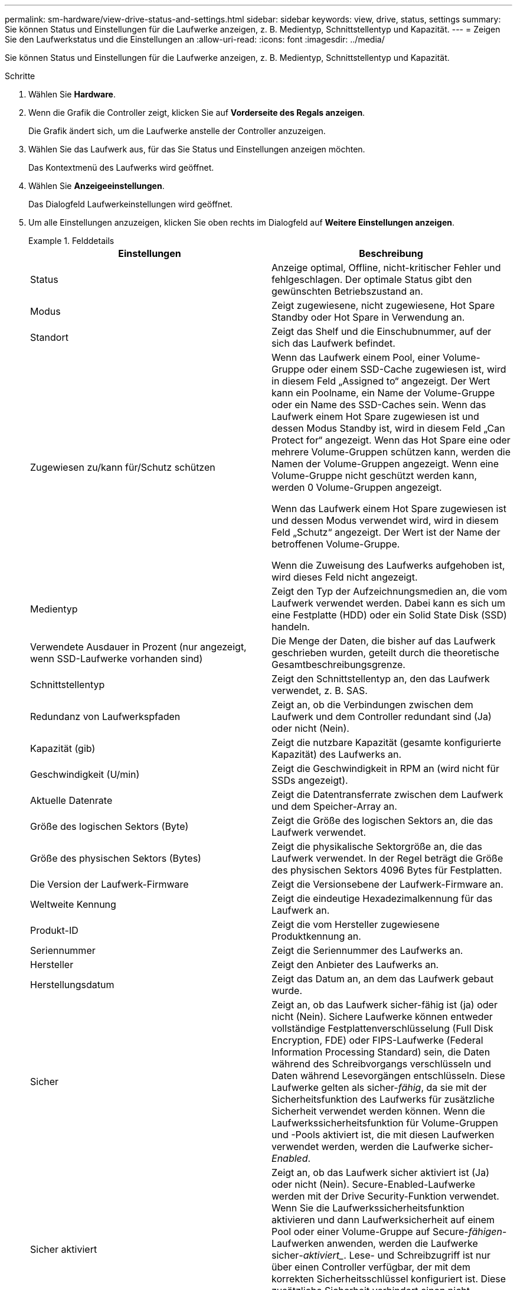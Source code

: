 ---
permalink: sm-hardware/view-drive-status-and-settings.html 
sidebar: sidebar 
keywords: view, drive, status, settings 
summary: Sie können Status und Einstellungen für die Laufwerke anzeigen, z. B. Medientyp, Schnittstellentyp und Kapazität. 
---
= Zeigen Sie den Laufwerkstatus und die Einstellungen an
:allow-uri-read: 
:icons: font
:imagesdir: ../media/


[role="lead"]
Sie können Status und Einstellungen für die Laufwerke anzeigen, z. B. Medientyp, Schnittstellentyp und Kapazität.

.Schritte
. Wählen Sie *Hardware*.
. Wenn die Grafik die Controller zeigt, klicken Sie auf *Vorderseite des Regals anzeigen*.
+
Die Grafik ändert sich, um die Laufwerke anstelle der Controller anzuzeigen.

. Wählen Sie das Laufwerk aus, für das Sie Status und Einstellungen anzeigen möchten.
+
Das Kontextmenü des Laufwerks wird geöffnet.

. Wählen Sie *Anzeigeeinstellungen*.
+
Das Dialogfeld Laufwerkeinstellungen wird geöffnet.

. Um alle Einstellungen anzuzeigen, klicken Sie oben rechts im Dialogfeld auf *Weitere Einstellungen anzeigen*.
+
.Felddetails
====
|===
| Einstellungen | Beschreibung 


 a| 
Status
 a| 
Anzeige optimal, Offline, nicht-kritischer Fehler und fehlgeschlagen. Der optimale Status gibt den gewünschten Betriebszustand an.



 a| 
Modus
 a| 
Zeigt zugewiesene, nicht zugewiesene, Hot Spare Standby oder Hot Spare in Verwendung an.



 a| 
Standort
 a| 
Zeigt das Shelf und die Einschubnummer, auf der sich das Laufwerk befindet.



 a| 
Zugewiesen zu/kann für/Schutz schützen
 a| 
Wenn das Laufwerk einem Pool, einer Volume-Gruppe oder einem SSD-Cache zugewiesen ist, wird in diesem Feld „Assigned to“ angezeigt. Der Wert kann ein Poolname, ein Name der Volume-Gruppe oder ein Name des SSD-Caches sein. Wenn das Laufwerk einem Hot Spare zugewiesen ist und dessen Modus Standby ist, wird in diesem Feld „Can Protect for“ angezeigt. Wenn das Hot Spare eine oder mehrere Volume-Gruppen schützen kann, werden die Namen der Volume-Gruppen angezeigt. Wenn eine Volume-Gruppe nicht geschützt werden kann, werden 0 Volume-Gruppen angezeigt.

Wenn das Laufwerk einem Hot Spare zugewiesen ist und dessen Modus verwendet wird, wird in diesem Feld „Schutz“ angezeigt. Der Wert ist der Name der betroffenen Volume-Gruppe.

Wenn die Zuweisung des Laufwerks aufgehoben ist, wird dieses Feld nicht angezeigt.



 a| 
Medientyp
 a| 
Zeigt den Typ der Aufzeichnungsmedien an, die vom Laufwerk verwendet werden. Dabei kann es sich um eine Festplatte (HDD) oder ein Solid State Disk (SSD) handeln.



 a| 
Verwendete Ausdauer in Prozent (nur angezeigt, wenn SSD-Laufwerke vorhanden sind)
 a| 
Die Menge der Daten, die bisher auf das Laufwerk geschrieben wurden, geteilt durch die theoretische Gesamtbeschreibungsgrenze.



 a| 
Schnittstellentyp
 a| 
Zeigt den Schnittstellentyp an, den das Laufwerk verwendet, z. B. SAS.



 a| 
Redundanz von Laufwerkspfaden
 a| 
Zeigt an, ob die Verbindungen zwischen dem Laufwerk und dem Controller redundant sind (Ja) oder nicht (Nein).



 a| 
Kapazität (gib)
 a| 
Zeigt die nutzbare Kapazität (gesamte konfigurierte Kapazität) des Laufwerks an.



 a| 
Geschwindigkeit (U/min)
 a| 
Zeigt die Geschwindigkeit in RPM an (wird nicht für SSDs angezeigt).



 a| 
Aktuelle Datenrate
 a| 
Zeigt die Datentransferrate zwischen dem Laufwerk und dem Speicher-Array an.



 a| 
Größe des logischen Sektors (Byte)
 a| 
Zeigt die Größe des logischen Sektors an, die das Laufwerk verwendet.



 a| 
Größe des physischen Sektors (Bytes)
 a| 
Zeigt die physikalische Sektorgröße an, die das Laufwerk verwendet. In der Regel beträgt die Größe des physischen Sektors 4096 Bytes für Festplatten.



 a| 
Die Version der Laufwerk-Firmware
 a| 
Zeigt die Versionsebene der Laufwerk-Firmware an.



 a| 
Weltweite Kennung
 a| 
Zeigt die eindeutige Hexadezimalkennung für das Laufwerk an.



 a| 
Produkt-ID
 a| 
Zeigt die vom Hersteller zugewiesene Produktkennung an.



 a| 
Seriennummer
 a| 
Zeigt die Seriennummer des Laufwerks an.



 a| 
Hersteller
 a| 
Zeigt den Anbieter des Laufwerks an.



 a| 
Herstellungsdatum
 a| 
Zeigt das Datum an, an dem das Laufwerk gebaut wurde.



 a| 
Sicher
 a| 
Zeigt an, ob das Laufwerk sicher-fähig ist (ja) oder nicht (Nein). Sichere Laufwerke können entweder vollständige Festplattenverschlüsselung (Full Disk Encryption, FDE) oder FIPS-Laufwerke (Federal Information Processing Standard) sein, die Daten während des Schreibvorgangs verschlüsseln und Daten während Lesevorgängen entschlüsseln. Diese Laufwerke gelten als sicher-_fähig_, da sie mit der Sicherheitsfunktion des Laufwerks für zusätzliche Sicherheit verwendet werden können. Wenn die Laufwerkssicherheitsfunktion für Volume-Gruppen und -Pools aktiviert ist, die mit diesen Laufwerken verwendet werden, werden die Laufwerke sicher-_Enabled_.



 a| 
Sicher aktiviert
 a| 
Zeigt an, ob das Laufwerk sicher aktiviert ist (Ja) oder nicht (Nein). Secure-Enabled-Laufwerke werden mit der Drive Security-Funktion verwendet. Wenn Sie die Laufwerkssicherheitsfunktion aktivieren und dann Laufwerksicherheit auf einem Pool oder einer Volume-Gruppe auf Secure-_fähigen_-Laufwerken anwenden, werden die Laufwerke sicher___-aktiviert____. Lese- und Schreibzugriff ist nur über einen Controller verfügbar, der mit dem korrekten Sicherheitsschlüssel konfiguriert ist. Diese zusätzliche Sicherheit verhindert einen nicht autorisierten Zugriff auf die Daten auf einem Laufwerk, das physisch vom Storage-Array entfernt wird.



 a| 
Zugriff auf Lese-/Schreibzugriff
 a| 
Zeigt an, ob auf das Laufwerk Lese-/Schreibzugriff möglich ist (Ja) oder nicht (Nein).



 a| 
Kennung des Laufwerksicherheitsschlüssels
 a| 
Zeigt den Sicherheitsschlüssel für sichere Laufwerke an. Laufwerkssicherheit ist eine Funktion des Storage Arrays, die eine zusätzliche Sicherheitsschicht bietet – entweder mit vollständigen Festplatten-Verschlüsselung (FDE) oder FIPS-Laufwerken (Federal Information Processing Standard). Wenn diese Laufwerke zusammen mit der Sicherheitsfunktion des Laufwerks verwendet werden, benötigen sie einen Sicherheitsschlüssel für den Zugriff auf ihre Daten. Wenn die Laufwerke physisch aus dem Array entfernt werden, können sie erst betrieben werden, wenn sie in einem anderen Array installiert sind. Zu diesem Zeitpunkt befinden sie sich in einem Sicherheitsstatus, bis der richtige Sicherheitsschlüssel bereitgestellt wird.



 a| 
Data Assurance (da)-fähig
 a| 
Zeigt an, ob die da-Funktion (Data Assurance) aktiviert ist (Ja) oder nicht (Nein). Data Assurance (da) ist eine Funktion, die Fehler überprüft und korrigiert, die auftreten können, wenn Daten zwischen einem Host und einem Storage-Array übermittelt werden. Data Assurance kann auf Pool- oder Volume-Gruppenebene aktiviert werden, wobei Hosts über eine da-fähige I/O-Schnittstelle wie Fibre Channel verfügen.

|===
====
. Klicken Sie Auf *Schließen*.

